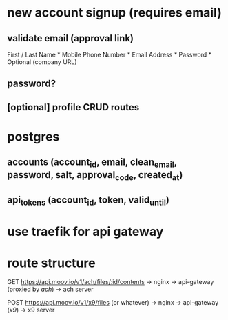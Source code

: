 * new account signup (requires email)
** validate email (approval link)
First / Last Name *
Mobile Phone Number *
Email Address *
Password *
Optional (company URL)
** password?
** [optional] profile CRUD routes
* postgres
** accounts (account_id, email, clean_email, password, salt, approval_code, created_at)
** api_tokens (account_id, token, valid_until)
* use traefik for api gateway
* route structure
GET https://api.moov.io/v1/ach/files/:id/contents
 -> nginx -> api-gateway (proxied by /ach/) -> ach server

POST https://api.moov.io/v1/x9/files (or whatever)
 -> nginx -> api-gateway (/x9/) -> x9 server

